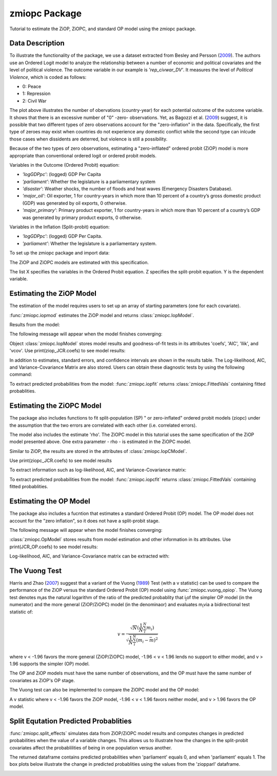 ***************
zmiopc Package
***************

Tutorial to estimate the ZiOP, ZiOPC, and standard OP model using the zmiopc package.

Data Description
================

To illustrate the functionality of the package, we use a dataset extracted from Besley and Persson (`2009 <https://www.aeaweb.org/articles?id=10.1257/aer.99.2.292>`__).
The authors use an Ordered Logit model to analyze the relationship between a number of economic and political covariates and the level of political violence.
The outcome variable in our example is *'rep_civwar_DV'*. It measures the level of *Political Violence*, which is coded as follows:

+ 0: Peace

+ 1: Repression

+ 2: Civil War

.. image:: ../graphics/cig_count.png

The plot above illustrates the number of obervations (country-year) for each potential outcome of the outcome variable. It shows that there is an excessive number of "0" -zero- observations.
Yet, as Bagozzi et al. (`2009 <https://journals.sagepub.com/doi/abs/10.1177/0022002713520530>`__) suggest, it is possible that two different types of zero observations account for the "zero-inflation" in the data.  Specifically, the first type of zeroes may exist when countries do not experience any domestic conflict while the second type can inlcude those cases when dissidents are deterred, but violence is still a possibility.

Because of the two types of zero observations, estimating a "zero-infllated" ordered probit (ZiOP) model is more appropriate than conventional ordered logit or ordered probit models.

Variables in the Outcome (Ordered Probit) equation:

- *'logGDPpc'*: (logged) GDP Per Capita

- *'parliament'*: Whether the legislature is a parliamentary system

- *'disaster'*: Weather shocks, the number of floods and heat waves (Emergency Disasters Database).

- *'major_oil'*: Oil exporter, 1 for country-years in which more than 10 percent of a country’s gross domestic product (GDP) was generated by oil exports, 0 otherwise.

- *'major_primary'*: Primary product exporter, 1 for country-years in which more than 10 percent of a country’s GDP was generated by primary product exports, 0 otherwise.

Variables in the Inflation (Split-probit) equation:

- *'logGDPpc'*: (logged) GDP Per Capita.

- *'parliament'*: Whether the legislature is a parliamentary system.

To set up the zmiopc package and import data:

.. testcode::

  import numpy as np
  import pandas as pd
  import urllib
  #Import pandas and urllib to read data from url
  from zmiopc import zmiopc
  #Import data
  url='https://github.com/hknd23/zmiopc/raw/master/data/bp_exact_for_analysis.dta'
  data=pd.read_stata(url)

The ZiOP and ZiOPC models are estimated with this specification.

.. testcode::

  # Specify list of variable names (strings) X,Y,Z:
  X = ['logGDPpc', 'parliament', 'disaster', 'major_oil', 'major_primary']
  Z = ['logGDPpc', 'parliament']
  Y = ['rep_civwar_DV']

The list X specifies the variables in the Ordered Probit equation.
Z specifies the split-probit equation. Y is the dependent variable.


Estimating the ZiOP Model
=========================

The estimation of the model requires users to set up an array of starting parameters (one for each covariate).

:func:`zmiopc.iopmod` estimates the ZiOP model and returns :class:`zmiopc.IopModel`.

.. testcode::

  # Starting parameters for optimization:
  pstartziop=np.array( [-1.31, .32, 2.5, -.21,.2, -0.2, -0.4, 0.2,.9,-.4])

  # Model estimation:
  ziop_JCR= zmiopc.iopmod(pstartziop, data, X, Y, Z, method='bfgs', weights= 1,offsetx= 0, offsetz=0)

  # See estimates:
  print(ziop_JCR.coefs)

Results from the model:

The following message will appear when the model finishes converging:

.. testoutput::

  Warning: Desired error not necessarily achieved due to precision loss.
       Current function value: 1385.909054
       Iterations: 34
       Function evaluations: 529
       Gradient evaluations: 44

Object :class:`zmiopc.IopModel` stores model results and goodness-of-fit tests in its attributes 'coefs', 'AIC', 'llik', and 'vcov'.
Use print(ziop_JCR.coefs) to see model results:

.. testoutput::

                      Coef        SE         2.5%      97.5%
  cut1              0.771855  0.352637     0.080686   1.463024
  cut2             -0.098204  0.046598    -0.189536  -0.006872
  Z int            18.781755  0.289231    18.214862  19.348647
  Z logGDPpc       -2.081926  0.025977    -2.132841  -2.031010
  Z parliament     -0.292586  0.251139    -0.784819   0.199647
  X logGDPpc        0.041251  0.048662    -0.054127   0.136629
  X parliament     -0.095081  0.133979    -0.357679   0.167517
  X disaster        0.264986  0.034355     0.197651   0.332321
  X major_oil       1.706935  0.299351     1.120208   2.293663
  X major_primary  -0.422205  0.263260    -0.938194   0.093785

In addition to estimates, standard errors, and confidence intervals are shown in the results table. The Log-likelihood, AIC, and Variance-Covariance Matrix are also stored.  Users can obtain these diagnostic tests by using the following command:


.. testcode::

  print(ziop_JCR.llik)
  print(ziop_JCR.AIC)
  print(ziop_JCR.vcov)

.. testoutput::

  1385.9090536381054
  2791.818107276211
  [[ 1.24353127e-01  1.25663548e-03 -5.75548917e-02  1.70236103e-03
  5.05273309e-02  1.70531099e-02 -2.86418193e-02  2.58717572e-03
  -8.30490698e-03 -2.11871734e-03]
  ...
  [-2.11871734e-03  5.64634344e-04 -9.57288274e-03  3.62751905e-04
  8.65751652e-03 -3.86427924e-04  1.58932049e-03  2.96437285e-04
  -5.25452969e-02  6.93057415e-02]]

To extract predicted probabilities from the model:
:func:`zmiopc.iopfit` returns :class:`zmiopc.FittedVals` containing fitted probablities.

.. testcode::

  fitttedziop = ziopc.iopfit(ziop_JCR)
  print(fitttedziopc.responsefull)

.. testoutput::

  array([[0.96910461, 0.02038406, 0.01051134],
       [0.95572439, 0.01995972, 0.02431589],
       [0.97773287, 0.01467479, 0.00759234],
       ...,
       [0.97039298, 0.02020078, 0.00940624],
       [0.97957951, 0.0150263 , 0.00539419],
       [0.98114903, 0.01386849, 0.00498248]])

Estimating the ZiOPC Model
==========================

The package also includes functions to fit split-population (SP) " or zero-inflated" ordered probit models (ziopc) under the assumption that the two errors are correlated with each other (i.e. correlated errors).

The model also includes the estimate 'rho'. The ZiOPC model in this tutorial uses the same specification of the ZiOP model presented above.
One extra parameter - rho - is estimated in the ZiOPC model.

.. testcode::

    # Starting parameters for optimization, note the extra parameter for rho:
    pstart = np.array([-1.31, .32, 2.5, -.21, .2, -0.2, -0.4, 0.2, .9, -.4, .1])

    # Model estimation:
    ziopc_JCR = zmiopc.iopcmod(pstart, data, X, Y, Z, method='bfgs', weights=1, offsetx=0, offsetz=0)

Similar to ZiOP, the results are stored in the attributes of :class:`zmiopc.IopCModel`.

.. testoutput::

  Warning: Desired error not necessarily achieved due to precision loss.
        Current function value: 1374.171899
        Iterations: 44
        Function evaluations: 963
        Gradient evaluations: 74

Use print(ziopc_JCR.coefs) to see model results

.. testoutput::

                      Coef          SE         2.5%      97.5%
  cut1              2.762593  0.369820     2.037746   3.487439
  cut2             -0.214227  0.048677    -0.309634  -0.118820
  Z int            11.597619  0.407915    10.798106  12.397132
  Z logGDPpc       -1.279668  0.049340    -1.376374  -1.182961
  Z parliament     -0.370217  0.296634    -0.951619   0.211186
  X logGDPpc        0.331656  0.053253     0.227281   0.436032
  X parliament      0.312728  0.292929    -0.261414   0.886869
  X disaster        0.197342  0.033247     0.132179   0.262506
  X major_oil       1.182631  0.373049     0.451455   1.913806
  X major_primary  -0.236625  0.209179    -0.646615   0.173365
  rho              -0.889492  0.040109    -0.968106  -0.810878

To extract information such as log-likelihood, AIC, and Variance-Covariance matrix:

.. testcode::

  print(ziopc_JCR.llik)
  print(ziopc_JCR.AIC)
  print(ziopc_JCR.vcov)

.. testoutput::

  1374.1718991713317
  2770.3437983426634
  [[ 1.36766528e-01 -1.50391291e-03 -2.25732999e-02 -1.42852474e-03
    4.18278908e-03  1.95389976e-02  3.02647268e-03 -1.09348495e-03
    3.22896421e-02 -9.24547286e-03 -3.83238156e-03]
    ...
  [-3.83238156e-03  8.85000862e-04  3.45224424e-03 -4.08558670e-04
    -8.30687503e-04 -5.47455159e-04 -1.33691918e-03  3.12422823e-04
    -3.71512027e-03 -7.29939034e-04  1.60875279e-03]]

To extract predicted probabilities from the model:
:func:`zmiopc.iopcfit` returns :class:`zmiopc.FittedVals` containing fitted probablities.

.. testcode::

  fitttedziopc = zmiopc.iopcfit(ziopc_JCR)
  print(fitttedziopc.responsefull)

.. testoutput::

  array([[9.68868303e-01, 3.01063427e-02, 1.02535403e-03],
      [9.07563628e-01, 7.88301952e-02, 1.36061769e-02],
      [9.76972004e-01, 2.23954809e-02, 6.32514846e-04],
      ...,
      [9.66496738e-01, 3.19780772e-02, 1.52518446e-03],
      [9.82515374e-01, 1.70648356e-02, 4.19790597e-04],
      [9.83907141e-01, 1.57240833e-02, 3.68775369e-04]])

Estimating the OP Model
=======================

The package also includes a fucntion that estimates a standard Ordered Probit (OP) model.
The OP model does not account for the "zero inflation", so it does not have a split-probit stage.

.. testcode::

  # Specify list of variable names (strings) X,Y:
  X = ['logGDPpc', 'parliament', 'disaster', 'major_oil', 'major_primary']
  Y = ['rep_civwar_DV']

  # Starting parameters for optimization:
  pstartop = np.array([-1, 0.3, -0.2, -0.5, 0.2, .9, -.4])

  # Model estimation:
  JCR_OP = zmiopc.opmod(pstartop, data, X, Y, method='bfgs', weights=1, offsetx=0)

The following message will appear when the model finishes converging:

.. testoutput::

  Warning: Desired error not necessarily achieved due to precision loss.
      Current function value: 1385.909054
      Iterations: 34
      Function evaluations: 529
      Gradient evaluations: 44

:class:`zmiopc.OpModel` stores results from model estimation and other information in its attributes.
Use print(JCR_OP.coefs) to see model results:

.. testoutput::

                      Coef        SE    tscore       2.5%     97.5%
  cut1            -1.072649  0.268849 -3.989777  -1.599594 -0.545704
  cut2            -0.171055  0.045801 -3.734712  -0.260826 -0.081284
  X logGDPpc      -0.212266  0.035124 -6.043404  -0.281108 -0.143424
  X parliament    -0.538013  0.099811 -5.390330  -0.733642 -0.342384
  X disaster       0.220324  0.026143  8.427678   0.169084  0.271564
  X major_oil      0.907116  0.358585  2.529714   0.204290  1.609942
  X major_primary -0.426577  0.245248 -1.739370  -0.907264  0.054109

Log-likelihood, AIC, and Variance-Covariance matrix can be extracted with:

.. testcode::

  print(JCR_OP.llik)
  print(JCR_OP.AIC)
  print(JCR_OP.vcov)

.. testoutput::

  1432.2413576717308
  2878.4827153434617
  [[ 7.22800339e-02 -7.80059925e-04  9.35795290e-03 -1.10683026e-02
    -6.57753182e-05 -4.83722782e-03  3.86783131e-03]
    ...
  [ 3.86783131e-03 -2.83366327e-04  3.16586107e-04  1.71164606e-03
    2.83414563e-04 -5.98088317e-02  6.01466912e-02]]

The Vuong Test
==============

Harris and Zhao (`2007 <https://doi.org/10.1016/j.jeconom.2007.01.002>`__) suggest that a variant of the Vuong (`1989 <https://www.jstor.org/stable/1912557>`__) Test (with a v statistic) can be used to compare the performance of the ZiOP versus the standard Ordered Probit (OP) model using :func:`zmiopc.vuong_opiop`.
The Vuong test denotes m\ :sub:`i`\ as the natural logarithm of the ratio of the predicted probablity that i\ :sub:`j`\ of the simpler OP model (in the numerator) and the more general (ZiOP/ZiOPC) model (in the denominaor) and evaluates m\ :sub:`i`\
via a bidirectional test statistic of:

.. math::

   v = \frac{\sqrt{N}(\frac{1}{N}\sum_{i}^{N}m_{i})}{\sqrt{\frac{1}{N}\sum_{i}^{N}(m_{i}-\bar{m})^{2}}}

where v < -1.96 favors the more general (ZiOP/ZiOPC) model, -1.96 < v < 1.96 lends no support to either model, and v > 1.96 supports the simpler (OP) model.

The OP and ZiOP models must have the same number of observations, and the OP must have the same number of covariates as ZiOP's OP stage.

.. testcode::

  zmiopc.vuong_opiop(JCR_OP, ziop_JCR)

.. testoutput::

   -4.909399264831751

The Vuong test can also be implemented to compare the ZiOPC model and the OP model:

.. testcode::

  zmiopc.vuong_opiopc(JCR_OP, ziopc_JCR)

.. testoutput::

   -5.424415009176218

A v statistic where v < -1.96 favors the ZiOP model, -1.96 < v < 1.96 favors neither model, and v > 1.96 favors the OP model.

Split Equtation Predicted Probablities
======================================

:func:`zmiopc.split_effects` simulates data from ZiOP/ZiOPC model results and computes changes in predicted probabilities when the value of a variable changes.
This allows us to illustrate how the changes in the split-probit covariates affect the probablilities of being in one population versus another.

.. testcode::

  ziopparl = zmiopc.split_effects(ziop_JCR, 2)
  print(ziopparl)

.. testoutput::

          Z parliament 0  Z parliament 1
  0           0.990405        0.958839
  1           0.992943        0.965678
  2           0.982540        0.984868
  3           0.974472        0.961386
  4           0.973550        0.943025
                ...             ...
  9995        0.981573        0.965662
  9996        0.990899        0.971891
  9997        0.988671        0.971410
  9998        0.995775        0.957148
  9999        0.984480        0.956248
  [10000 rows x 2 columns]

The returned dataframe contains predicted probabilities when 'parliament' equals 0, and when 'parliament' equals 1.
The box plots below illustrate the change in predicted probablities using the values from the 'ziopparl' dataframe.

.. image:: ../graphics/ZiOP_Parliament.png
